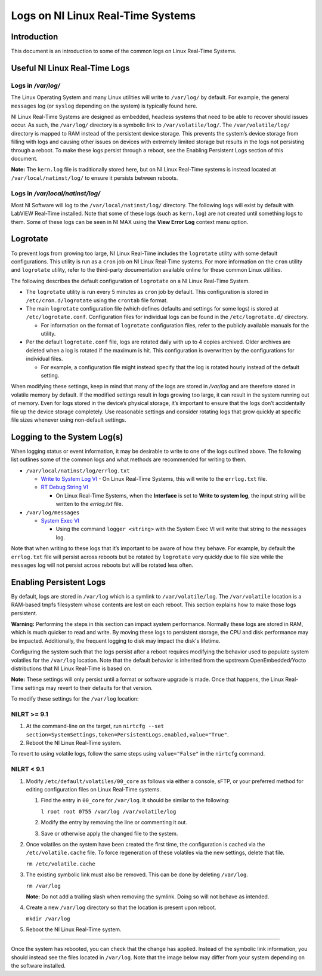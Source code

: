 ==================================
Logs on NI Linux Real-Time Systems
==================================

Introduction
============

This document is an introduction to some of the common logs on Linux Real-Time Systems.

Useful NI Linux Real-Time Logs
==============================

Logs in */var/log/*
-------------------

The Linux Operating System and many Linux utilities will write to ``/var/log/`` by default.
For example, the general ``messages`` log (or ``syslog`` depending on the system) is typically found here.

NI Linux Real-Time Systems are designed as embedded, headless systems that need to be able to recover should issues occur.
As such, the ``/var/log/`` directory is a symbolic link to ``/var/volatile/log/``.
The ``/var/volatile/log/`` directory is mapped to RAM instead of the persistent device storage.
This prevents the system’s device storage from filling with logs and causing other issues on devices with extremely limited storage but results in the logs not persisting through a reboot.
To make these logs persist through a reboot, see the Enabling Persistent Logs section of this document.

**Note:** The ``kern.log`` file is traditionally stored here, but on NI Linux Real-Time systems is instead located at ``/var/local/natinst/log/`` to ensure it persists between reboots.

.. csv-table:: NI Linux RT Logs
   :file: resources/nilrt-logs.csv
   :widths: 30, 30, 50
   :header-rows: 1

Logs in */var/local/natinst/log/*
---------------------------------

Most NI Software will log to the ``/var/local/natinst/log/`` directory.
The following logs will exist by default with LabVIEW Real-Time installed.
Note that some of these logs (such as ``kern.log``) are not created until something logs to them.
Some of these logs can be seen in NI MAX using the **View Error Log** context menu option.

.. csv-table:: NI Sofware Logs
   :file: resources/ni-logs.csv
   :widths: 30, 50, 50, 50
   :header-rows: 1


Logrotate
=========

To prevent logs from growing too large, NI Linux Real-Time includes the ``logrotate`` utility with some default configurations.
This utility is run as a ``cron`` job on NI Linux Real-Time systems.
For more information on the ``cron`` utility and ``logrotate`` utility, refer to the third-party documentation available online for these common Linux utilities.

The following describes the default configuration of ``logrotate`` on a NI Linux Real-Time System.

-  The ``logrotate`` utility is run every 5 minutes as ``cron`` job by default.
   This configuration is stored in ``/etc/cron.d/logrotate`` using the ``crontab`` file format.

-  The main ``logrotate`` configuration file (which defines defaults and settings for some logs) is stored at ``/etc/logrotate.conf``.
   Configuration files for individual logs can be found in the ``/etc/logrotate.d/`` directory.

   -  For information on the format of ``logrotate`` configuration files, refer to the publicly available manuals for the utility.

-  Per the default ``logrotate.conf`` file, logs are rotated daily with up to 4 copies archived.
   Older archives are deleted when a log is rotated if the maximum is hit.
   This configuration is overwritten by the configurations for individual files.

   -  For example, a configuration file might instead specify that the log is rotated hourly instead of the default setting.

When modifying these settings, keep in mind that many of the logs are stored in */var/log* and are therefore stored in volatile memory by default.
If the modified settings result in logs growing too large, it can result in the system running out of memory.
Even for logs stored in the device’s physical storage, it’s important to ensure that the logs don’t accidentally file up the device storage completely.
Use reasonable settings and consider rotating logs that grow quickly at specific file sizes whenever using non-default settings.

Logging to the System Log(s)
============================

When logging status or event information, it may be desirable to write to one of the logs outlined above.
The following list outlines some of the common logs and what methods are recommended for writing to them.

-  ``/var/local/natinst/log/errlog.txt``

   -  `Write to System Log VI <http://zone.ni.com/reference/en-XX/help/371361R-01/glang/write_to_system_log/>`_
      - On Linux Real-Time Systems, this will write to the ``errlog.txt`` file.

   -  `RT Debug String VI <http://zone.ni.com/reference/en-XX/help/370715P-01/lvrtvihelp/rt_debug_strings/>`_

      - On Linux Real-Time Systems, when the **Interface** is set to **Write to system log**, the input string will be written to the *errlog.txt* file.

-  ``/var/log/messages``

   -  `System Exec VI <https://zone.ni.com/reference/en-XX/help/371361R-01/glang/system_exec/>`_

      - Using the command ``logger <string>`` with the System Exec VI will write that string to the ``messages`` log.

Note that when writing to these logs that it’s important to be aware of how they behave.
For example, by default the ``errlog.txt`` file will persist across reboots but be rotated by ``logrotate`` very quickly due to file size while the ``messages`` log will not persist across reboots but will be rotated less often.

Enabling Persistent Logs
========================
By default, logs are stored in ``/var/log`` which is a symlink to ``/var/volatile/log``.
The ``/var/volatile`` location is a RAM-based tmpfs filesystem whose contents are lost on each reboot.
This section explains how to make those logs persistent.

**Warning:** Performing the steps in this section can impact system performance.
Normally these logs are stored in RAM, which is much quicker to read and write.
By moving these logs to persistent storage, the CPU and disk performance may be impacted.
Additionally, the frequent logging to disk may impact the disk's lifetime. 

Configuring the system such that the logs persist after a reboot requires modifying the behavior used to populate system volatiles for the ``/var/log`` location.
Note that the default behavior is inherited from the upstream OpenEmbedded/Yocto distributions that NI Linux Real-Time is based on.

**Note:** These settings will only persist until a format or software upgrade is made.
Once that happens, the Linux Real-Time settings may revert to their defaults for that version.

To modify these settings for the ``/var/log`` location:

NILRT >= 9.1
------------

1. At the command-line on the target, run ``nirtcfg --set section=SystemSettings,token=PersistentLogs.enabled,value="True"``.

2. Reboot the NI Linux Real-Time system.

To revert to using volatile logs, follow the same steps using ``value="False"`` in the ``nirtcfg`` command.

NILRT < 9.1
-----------

1. Modify ``/etc/default/volatiles/00_core`` as follows via either a console, sFTP, or your preferred method for editing configuration files on Linux Real-Time systems.

   1. Find the entry in ``00_core`` for ``/var/log``.
      It should be similar to the following:

      ``l root root 0755 /var/log /var/volatile/log``

   2. Modify the entry by removing the line or commenting it out.

   3. Save or otherwise apply the changed file to the system.

2. Once volatiles on the system have been created the first time, the configuration is cached via the ``/etc/volatile.cache`` file.
   To force regeneration of these volatiles via the new settings, delete that file.

   ``rm /etc/volatile.cache``

3. The existing symbolic link must also be removed.
   This can be done by deleting ``/var/log``.

   ``rm /var/log``

   **Note:** Do not add a trailing slash when removing the symlink.
   Doing so will not behave as intended.

4. Create a new ``/var/log`` directory so that the location is present upon reboot.

   ``mkdir /var/log``

5. Reboot the NI Linux Real-Time system.

----

Once the system has rebooted, you can check that the change has applied.
Instead of the symbolic link information, you should instead see the files located in ``/var/log``. 
Note that the image below may differ from your system depending on the software installed.
|image0|

.. |image0| image:: resources/logs_dir.png
